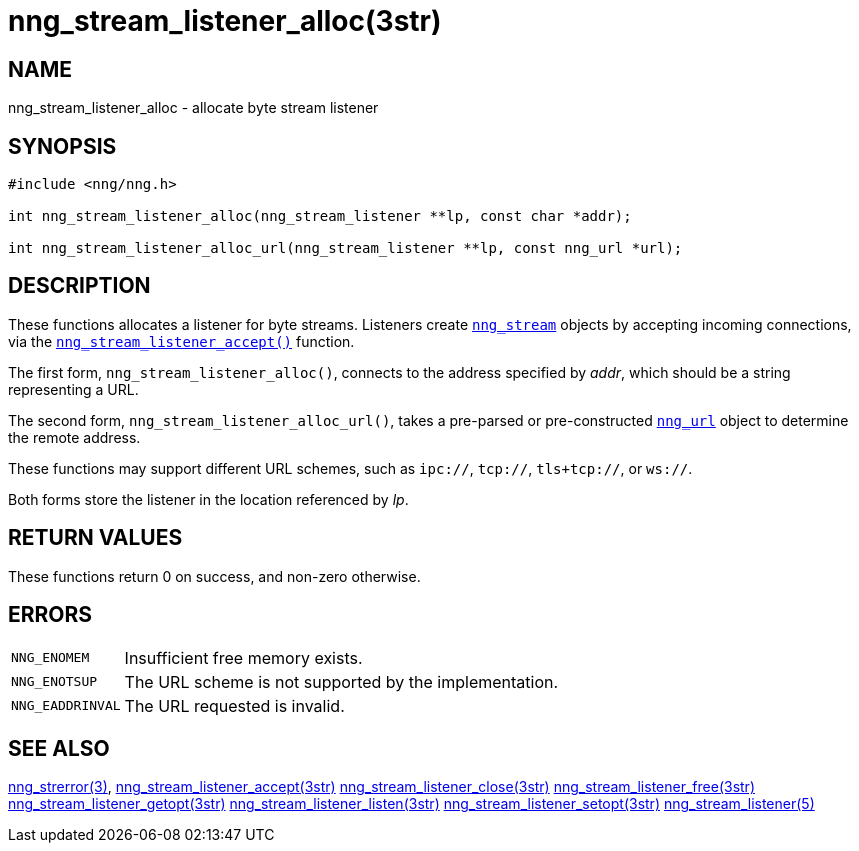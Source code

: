= nng_stream_listener_alloc(3str)
//
// Copyright 2019 Staysail Systems, Inc. <info@staysail.tech>
// Copyright 2018 Capitar IT Group BV <info@capitar.com>
// Copyright 2019 Devolutions <info@devolutions.net>
//
// This document is supplied under the terms of the MIT License, a
// copy of which should be located in the distribution where this
// file was obtained (LICENSE.txt).  A copy of the license may also be
// found online at https://opensource.org/licenses/MIT.
//

== NAME

nng_stream_listener_alloc - allocate byte stream listener

== SYNOPSIS

[source, c]
----
#include <nng/nng.h>

int nng_stream_listener_alloc(nng_stream_listener **lp, const char *addr);

int nng_stream_listener_alloc_url(nng_stream_listener **lp, const nng_url *url);
----

== DESCRIPTION

These functions allocates a listener for byte streams.
Listeners create
xref:nng_stream.5.adoc[`nng_stream`] objects by accepting incoming
connections, via the
xref:nng_stream_listener_accept.3str.adoc[`nng_stream_listener_accept()`]
function.

The first form, `nng_stream_listener_alloc()`, connects to the address
specified by _addr_, which should be a string representing a URL.

The second form, `nng_stream_listener_alloc_url()`, takes a pre-parsed
or pre-constructed
xref:nng_url.5.adoc[`nng_url`] object to determine the remote address.

These functions may support different URL schemes, such as
`ipc://`, `tcp://`, `tls+tcp://`, or `ws://`.

Both forms store the listener in the location referenced by _lp_.

== RETURN VALUES

These functions return 0 on success, and non-zero otherwise.

== ERRORS

[horizontal]
`NNG_ENOMEM`:: Insufficient free memory exists.
`NNG_ENOTSUP`:: The URL scheme is not supported by the implementation.
`NNG_EADDRINVAL`:: The URL requested is invalid.

== SEE ALSO

[.text-left]
xref:nng_strerror.3.adoc[nng_strerror(3)],
xref:nng_stream_listener_accept.3str.adoc[nng_stream_listener_accept(3str)]
xref:nng_stream_listener_close.3str.adoc[nng_stream_listener_close(3str)]
xref:nng_stream_listener_free.3str.adoc[nng_stream_listener_free(3str)]
xref:nng_stream_listener_getopt.3str.adoc[nng_stream_listener_getopt(3str)]
xref:nng_stream_listener_listen.3str.adoc[nng_stream_listener_listen(3str)]
xref:nng_stream_listener_setopt.3str.adoc[nng_stream_listener_setopt(3str)]
xref:nng_stream_listener.5.adoc[nng_stream_listener(5)]
